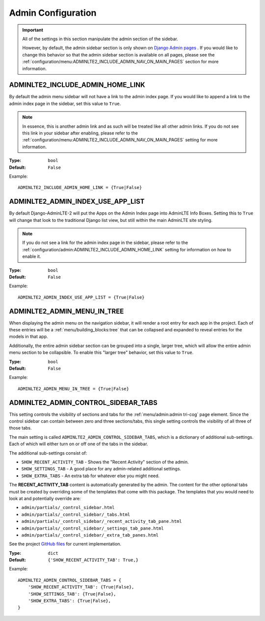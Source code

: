 Admin Configuration
*******************

.. important::

    All of the settings in this section manipulate the admin section of the
    sidebar.

    However, by default, the admin sidebar section is only shown on
    `Django Admin pages <https://docs.djangoproject.com/en/dev/ref/contrib/admin/>`_
    . If you would like to change this behavior so that the admin sidebar
    section is available on all pages, please see the
    :ref:`configuration/menu:ADMINLTE2_INCLUDE_ADMIN_NAV_ON_MAIN_PAGES` section for
    more information.


ADMINLTE2_INCLUDE_ADMIN_HOME_LINK
=================================

By default the admin menu sidebar will not have a link to the admin index page.
If you would like to append a link to the admin index page in the sidebar,
set this value to ``True``.

.. note::

    In essence, this is another admin link and as such will be treated like
    all other admin links. If you do not see this link in your sidebar after
    enabling, please refer to the
    :ref:`configuration/menu:ADMINLTE2_INCLUDE_ADMIN_NAV_ON_MAIN_PAGES`
    setting for more information.

:Type: ``bool``
:Default: ``False``

Example::

    ADMINLTE2_INCLUDE_ADMIN_HOME_LINK = {True|False}


ADMINLTE2_ADMIN_INDEX_USE_APP_LIST
==================================

By default Django-AdminLTE-2 will put the Apps on the Admin Index page
into AdminLTE Info Boxes. Setting this to ``True`` will change that look
to the traditional Django list view, but still within the main AdminLTE site
styling.

.. note::

    If you do not see a link for the admin index page in the sidebar, please
    refer to the :ref:`configuration/admin:ADMINLTE2_INCLUDE_ADMIN_HOME_LINK`
    setting for information on how to enable it.

:Type: ``bool``
:Default: ``False``

Example::

    ADMINLTE2_ADMIN_INDEX_USE_APP_LIST = {True|False}


ADMINLTE2_ADMIN_MENU_IN_TREE
============================

When displaying the admin menu on the navigation sidebar, it will render a root
entry for each app in the project. Each of these entries will be a
:ref:`menu/building_blocks:tree` that can be collapsed and expanded to reveal
entries for the models in that app.

Additionally, the entire admin sidebar section can be grouped into a single,
larger tree, which will allow the entire admin menu section to be collapsible.
To enable this "larger tree" behavior, set this value to ``True``.

:Type: ``bool``
:Default: ``False``

Example::

    ADMINLTE2_ADMIN_MENU_IN_TREE = {True|False}


ADMINLTE2_ADMIN_CONTROL_SIDEBAR_TABS
====================================

This setting controls the visibility of sections and tabs for the
:ref:`menu/admin:admin tri-cog` page element. Since the control sidebar can
contain between zero and three sections/tabs, this single setting controls the
visibility of all three of those tabs.

The main setting is called ``ADMINLTE2_ADMIN_CONTROL_SIDEBAR_TABS``, which is
a dictionary of additional sub-settings. Each of which will either turn on or
off one of the tabs in the sidebar.

The additional sub-settings consist of:

* ``SHOW_RECENT_ACTIVITY_TAB`` - Shows the "Recent Activity" section of the
  admin.
* ``SHOW_SETTINGS_TAB`` - A good place for any admin-related additional
  settings.
* ``SHOW_EXTRA_TABS`` - An extra tab for whatever else you might need.

The **RECENT_ACTIVITY_TAB** content is automatically generated by the admin.
The content for the other optional tabs must be created by overriding some of
the templates that come with this package. The templates that you would need to
look at and potentially override are:

* ``admin/partials/_control_sidebar.html``
* ``admin/partials/_control_sidebar/_tabs.html``
* ``admin/partials/_control_sidebar/_recent_activity_tab_pane.html``
* ``admin/partials/_control_sidebar/_settings_tab_pane.html``
* ``admin/partials/_control_sidebar/_extra_tab_panes.html``

See the project
`GitHub files <https://github.com/DJBarnes/django-adminlte-2/tree/master/django_adminlte_2/templates>`_
for current implementation.


:Type: ``dict``
:Default: ``{'SHOW_RECENT_ACTIVITY_TAB': True,}``

Example::

    ADMINLTE2_ADMIN_CONTROL_SIDEBAR_TABS = {
        'SHOW_RECENT_ACTIVITY_TAB': {True|False},
        'SHOW_SETTINGS_TAB': {True|False},
        'SHOW_EXTRA_TABS': {True|False},
    }
